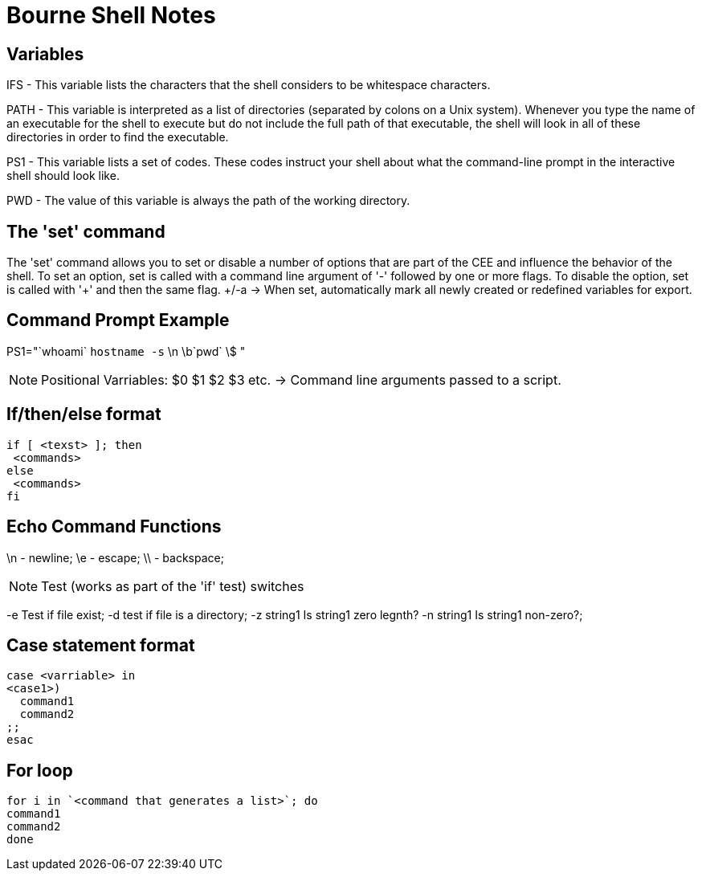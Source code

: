 = Bourne Shell Notes

== Variables

IFS - This variable lists the characters that the shell considers to be whitespace characters.

PATH - This variable is interpreted as a list of directories (separated by colons on a Unix system). Whenever you type the name of an executable for the shell to execute but do not include the full path of that executable, the shell will look in all of these directories in order to find the executable.

PS1 - This variable lists a set of codes. These codes instruct your shell about what the command-line prompt in the interactive shell should look like.

PWD - The value of this variable is always the path of the working directory.


== The 'set' command

The 'set' command allows you to set or disable a number of options that are part of the CEE and influence the behavior of the shell. To set an option, set is called with a command line argument of '-' followed by one or more flags. To disable the option, set is called with '+' and then the same flag.
+/-a -> When set, automatically mark all newly created or redefined variables for export.

== Command Prompt Example

PS1="`whoami` `hostname -s` \n \b`pwd` \$ "

NOTE: Positional Varriables: $0 $1 $2 $3 etc.  -> Command line arguments passed to a script.

== If/then/else format

[source, shell]
----
if [ <texst> ]; then
 <commands>
else
 <commands>
fi
----

== Echo Command Functions

\n - newline; \e - escape; \\ - backspace;

NOTE: Test (works as part of the 'if' test) switches

-e Test if file exist; -d test if file is a directory; -z string1 Is string1 zero legnth?
-n string1 Is string1 non-zero?;

== Case statement format

[source, shell]
----
case <varriable> in
<case1>)
  command1
  command2
;;
esac
----

== For loop

[source, shell]
----
for i in `<command that generates a list>`; do
command1
command2
done
----
